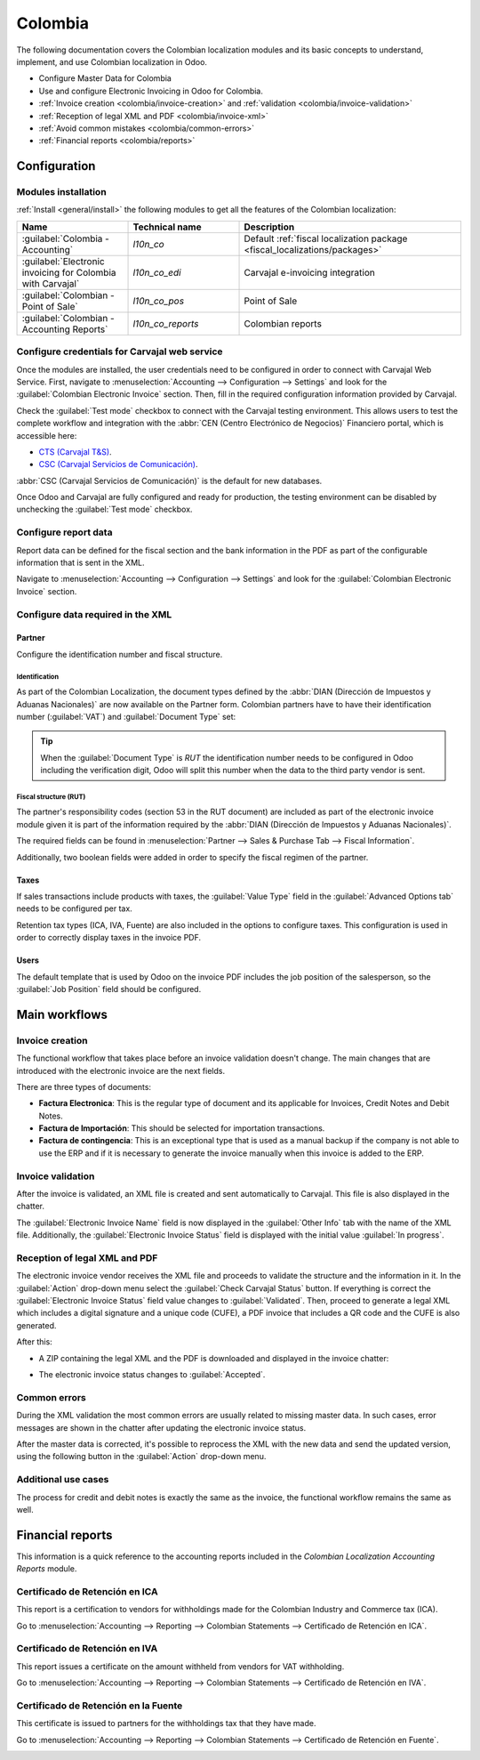 ========
Colombia
========

The following documentation covers the Colombian localization modules and its basic concepts to
understand, implement, and use Colombian localization in Odoo.

- Configure Master Data for Colombia
- Use and configure Electronic Invoicing in Odoo for Colombia.
- :ref:`Invoice creation <colombia/invoice-creation>` and :ref:`validation
  <colombia/invoice-validation>`
- :ref:`Reception of legal XML and PDF <colombia/invoice-xml>`
- :ref:`Avoid common mistakes <colombia/common-errors>`
- :ref:`Financial reports <colombia/reports>`

.. seealso::
   `Smart Tutorial - Localización de Colombia
   <https://www.odoo.com/slides/smart-tutorial-localizacion-de-colombia-132>`_

.. _colombia/configuration:

Configuration
=============

Modules installation
--------------------

:ref:`Install <general/install>` the following modules to get all the features of the Colombian
localization:

.. list-table::
   :header-rows: 1
   :widths: 25 25 50

   * - Name
     - Technical name
     - Description
   * - :guilabel:`Colombia - Accounting`
     - `l10n_co`
     - Default :ref:`fiscal localization package <fiscal_localizations/packages>`
   * - :guilabel:`Electronic invoicing for Colombia with Carvajal`
     - `l10n_co_edi`
     - Carvajal e-invoicing integration
   * - :guilabel:`Colombian - Point of Sale`
     - `l10n_co_pos`
     - Point of Sale
   * - :guilabel:`Colombian - Accounting Reports`
     - `l10n_co_reports`
     - Colombian reports

Configure credentials for Carvajal web service
----------------------------------------------

Once the modules are installed, the user credentials need to be configured in order to connect with
Carvajal Web Service. First, navigate to :menuselection:`Accounting --> Configuration --> Settings`
and look for the :guilabel:`Colombian Electronic Invoice` section. Then, fill in the required
configuration information provided by Carvajal.

.. image:: colombia/carvajal-credential-config.png
   :alt: Configure credentials for Carvajal web service in Odoo.

Check the :guilabel:`Test mode` checkbox to connect with the Carvajal testing environment. This
allows users to test the complete workflow and integration with the :abbr:`CEN (Centro Electrónico
de Negocios)` Financiero portal, which is accessible here:

- `CTS (Carvajal T&S) <https://cenflab.cen.biz/site/>`_.
- `CSC (Carvajal Servicios de Comunicación) <https://web-stage.facturacarvajal.com/>`_.

:abbr:`CSC (Carvajal Servicios de Comunicación)` is the default for new databases.

Once Odoo and Carvajal are fully configured and ready for production, the testing environment can be
disabled by unchecking the :guilabel:`Test mode` checkbox.

Configure report data
---------------------

Report data can be defined for the fiscal section and the bank information in the PDF as part of the
configurable information that is sent in the XML.

Navigate to :menuselection:`Accounting --> Configuration --> Settings` and look for the
:guilabel:`Colombian Electronic Invoice` section.

.. image:: colombia/report-config.png
   :alt: Configure the report data in Odoo.

Configure data required in the XML
----------------------------------

Partner
~~~~~~~

Configure the identification number and fiscal structure.

Identification
**************

As part of the Colombian Localization, the document types defined by the :abbr:`DIAN (Dirección de
Impuestos y Aduanas Nacionales)` are now available on the Partner form. Colombian partners have to
have their identification number (:guilabel:`VAT`) and :guilabel:`Document Type` set:

.. image:: colombia/partner-rut-doc-type.png
   :alt: The document type of RUT set in Odoo.

.. tip::
   When the :guilabel:`Document Type` is `RUT` the identification number needs to be configured in
   Odoo including the verification digit, Odoo will split this number when the data to the third
   party vendor is sent.

Fiscal structure (RUT)
**********************

The partner's responsibility codes (section 53 in the RUT document) are included as part of the
electronic invoice module given it is part of the information required by the :abbr:`DIAN (Dirección
de Impuestos y Aduanas Nacionales)`.

The required fields can be found in :menuselection:`Partner --> Sales & Purchase Tab --> Fiscal
Information`.

.. image:: colombia/partner-fiscal-information.png
   :alt: The fiscal information included in the electronic invoice module in Odoo.

Additionally, two boolean fields were added in order to specify the fiscal regimen of the partner.

Taxes
~~~~~

If sales transactions include products with taxes, the :guilabel:`Value Type` field in the
:guilabel:`Advanced Options tab` needs to be configured per tax.

Retention tax types (ICA, IVA, Fuente) are also included in the options to configure taxes. This
configuration is used in order to correctly display taxes in the invoice PDF.

.. image:: colombia/retention-tax-types.png
   :alt: The ICA, IVA and Fuente fields in the Advanced Options tab in Odoo.

Users
~~~~~

The default template that is used by Odoo on the invoice PDF includes the job position of the
salesperson, so the :guilabel:`Job Position` field should be configured.

.. _colombia/workflows:

Main workflows
==============

.. image:: colombia/electronic-invoice-workflow.png
   :alt: Electronic invoice workflow in Odoo.

.. _colombia/invoice-creation:

Invoice creation
----------------

The functional workflow that takes place before an invoice validation doesn't change. The main
changes that are introduced with the electronic invoice are the next fields.

There are three types of documents:

- **Factura Electronica**: This is the regular type of document and its applicable for Invoices,
  Credit Notes and Debit Notes.
- **Factura de Importación**: This should be selected for importation transactions.
- **Factura de contingencia**: This is an exceptional type that is used as a manual backup if the
  company is not able to use the ERP and if it is necessary to generate the invoice manually when
  this invoice is added to the ERP.

.. _colombia/invoice-validation:

Invoice validation
------------------

After the invoice is validated, an XML file is created and sent automatically to Carvajal. This file
is also displayed in the chatter.

.. image:: colombia/carvajal-invoice-xml-chatter.png
   :alt: Carvajal XML invoice file in Odoo chatter.

The :guilabel:`Electronic Invoice Name` field is now displayed in the :guilabel:`Other Info` tab
with the name of the XML file. Additionally, the :guilabel:`Electronic Invoice Status` field is
displayed with the initial value :guilabel:`In progress`.

.. _colombia/invoice-xml:

Reception of legal XML and PDF
------------------------------

The electronic invoice vendor receives the XML file and proceeds to validate the structure and the
information in it. In the :guilabel:`Action` drop-down menu select the :guilabel:`Check Carvajal
Status` button. If everything is correct the :guilabel:`Electronic Invoice Status` field value
changes to :guilabel:`Validated`. Then, proceed to generate a legal XML which includes a digital
signature and a unique code (CUFE), a PDF invoice that includes a QR code and the CUFE is also
generated.

After this:

- A ZIP containing the legal XML and the PDF is downloaded and displayed in the invoice chatter:

  .. image:: colombia/zip-invoice-chatter.png
     :alt: ZIP file displayed in the invoice chatter in Odoo.

  .. image:: colombia/zip-file-contents.png
     :alt: XML and PDF contained in invoice ZIP file.

- The electronic invoice status changes to :guilabel:`Accepted`.

.. _colombia/common-errors:

Common errors
-------------

During the XML validation the most common errors are usually related to missing master data. In such
cases, error messages are shown in the chatter after updating the electronic invoice status.

.. image:: colombia/xml-validation-errors.png
   :alt: XML validation errors shown in the invoice chatter in Odoo.

After the master data is corrected, it's possible to reprocess the XML with the new data and send
the updated version, using the following button in the :guilabel:`Action` drop-down menu.

.. image:: colombia/updated-invoice-status.png
   :alt: The updated invoice status in Odoo.

Additional use cases
--------------------

The process for credit and debit notes is exactly the same as the invoice, the functional workflow
remains the same as well.

.. _colombia/reports:

Financial reports
=================

This information is a quick reference to the accounting reports included in the *Colombian
Localization Accounting Reports* module.

Certificado de Retención en ICA
-------------------------------

This report is a certification to vendors for withholdings made for the Colombian Industry and
Commerce tax (ICA).

Go to :menuselection:`Accounting --> Reporting --> Colombian Statements --> Certificado de Retención
en ICA`.

.. image:: colombia/ica-report.png
   :alt: Certificado de Retención en ICA report in Odoo Accounting.

Certificado de Retención en IVA
-------------------------------

This report issues a certificate on the amount withheld from vendors for VAT withholding.

Go to :menuselection:`Accounting --> Reporting --> Colombian Statements --> Certificado de Retención
en IVA`.

.. image:: colombia/iva-report.png
   :alt: Certificado de Retención en IVA report in Odoo Accounting.

Certificado de Retención en la Fuente
-------------------------------------

This certificate is issued to partners for the withholdings tax that they have made.

Go to :menuselection:`Accounting --> Reporting --> Colombian Statements --> Certificado de Retención
en Fuente`.

.. image:: colombia/fuente-report.png
   :alt: Certificado de Retención en Fuente report in Odoo Accounting.
